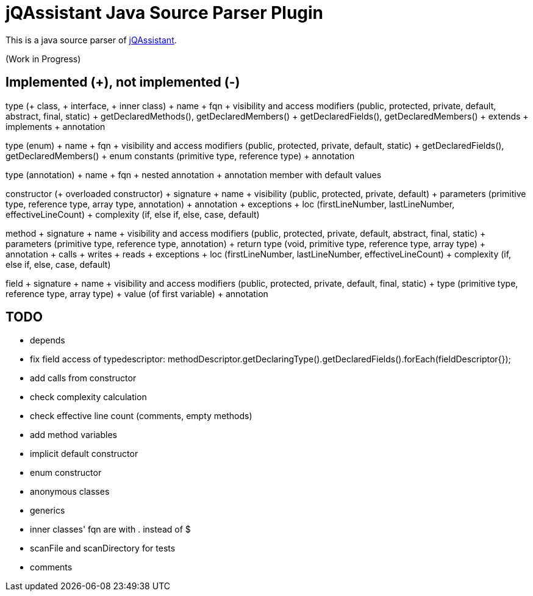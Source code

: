 = jQAssistant Java Source Parser Plugin

This is a java source parser of https://www.jqassistant.org[jQAssistant^].

(Work in Progress)

== Implemented (+), not implemented (-)
type (+ class, + interface, + inner class)
+ name
+ fqn
+ visibility and access modifiers (public, protected, private, default, abstract, final, static)
+ getDeclaredMethods(), getDeclaredMembers()
+ getDeclaredFields(), getDeclaredMembers()
+ extends
+ implements
+ annotation

type (enum)
+ name
+ fqn
+ visibility and access modifiers (public, protected, private, default, static)
+ getDeclaredFields(), getDeclaredMembers()
+ enum constants (primitive type, reference type)
+ annotation

type (annotation)
+ name
+ fqn
+ nested annotation
+ annotation member with default values

constructor (+ overloaded constructor)
+ signature
+ name
+ visibility (public, protected, private, default)
+ parameters (primitive type, reference type, array type, annotation)
+ annotation
+ exceptions
+ loc (firstLineNumber, lastLineNumber, effectiveLineCount)
+ complexity (if, else if, else, case, default)

method
+ signature
+ name
+ visibility and access modifiers (public, protected, private, default, abstract, final, static)
+ parameters (primitive type, reference type, annotation)
+ return type (void, primitive type, reference type, array type)
+ annotation
+ calls
+ writes
+ reads
+ exceptions
+ loc (firstLineNumber, lastLineNumber, effectiveLineCount)
+ complexity (if, else if, else, case, default)

field
+ signature
+ name
+ visibility and access modifiers (public, protected, private, default, final, static)
+ type (primitive type, reference type, array type)
+ value (of first variable)
+ annotation

== TODO
- depends
- fix field access of typedescriptor: methodDescriptor.getDeclaringType().getDeclaredFields().forEach(fieldDescriptor{});
- add calls from constructor
- check complexity calculation
- check effective line count (comments, empty methods)
- add method variables
- implicit default constructor
- enum constructor
- anonymous classes
- generics
- inner classes' fqn are with . instead of $
- scanFile and scanDirectory for tests
- comments